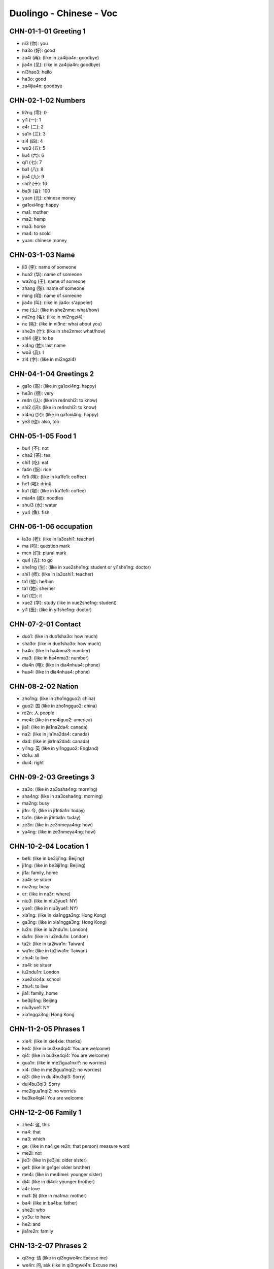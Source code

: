 Duolingo - Chinese - Voc
#########################

CHN-01-1-01 Greeting 1
**********************

* ni3 (你): you
* ha3o (好): good
* za4i (再): (like in za4ijia4n: goodbye)
* jia4n (见): (like in za4ijia4n: goodbye)

* ni3hao3: hello
* ha3o: good
* za4ijia4n: goodbye

CHN-02-1-02 Numbers
*******************

* li2ng (零): 0
* yi1 (一): 1
* e4r (二): 2
* sa1n (三): 3
* si4 (四): 4
* wu3 (五): 5
* liu4 (六): 6
* qi1 (七): 7
* ba1 (八): 8
* jiu4 (九): 9
* shi2 (十): 10
* ba3i (百): 100
* yuan (元): chinese money

* ga1oxi4ng: happy
* ma1: mother
* ma2: hemp
* ma3: horse
* ma4: to scold
* yuan: chinese money

CHN-03-1-03 Name
****************

* li3 (李): name of someone
* hua2 (华): name of someone
* wa2ng (王): name of someone
* zhang (张): name of someone
* ming (明): name of someone

* jia4o (叫): (like in jia4o: s'appeler)
* me (么): (like in she2nme: what/how)
* mi2ng (名): (like in mi2ngzi4)
* ne (呢): (like in ni3ne: what about you)
* she2n (什): (like in she2nme: what/how)
* shi4 (是): to be
* xi4ng (姓): last name
* wo3 (我): I
* zi4 (字): (like in mi2ngzi4)

CHN-04-1-04 Greetings 2
***********************

* ga1o (高): (like in ga1oxi4ng: happy)
* he3n (很): very
* re4n (认): (like in re4nshi2: to know)
* shi2 (识): (like in re4nshi2: to know)
* xi4ng (兴): (like in ga1oxi4ng: happy)
* ye3 (也): also, too

CHN-05-1-05 Food 1
******************

* bu4 (不): not
* cha2 (茶): tea
* chi1 (吃): eat
* fa4n (饭): rice
* fe1i (啡): (like in ka1fe1i: coffee)
* he1 (喝): drink
* ka1 (咖): (like in ka1fe1i: coffee)
* mia4n (面): noodles
* shui3 (水): water
* yu4 (鱼): fish

CHN-06-1-06 occupation
**********************

* la3o (老): (like in la3oshi1: teacher)
* ma (吗): question mark
* men (们): plural mark
* qu4 (去): to go
* she1ng (生): (like in xue2she1ng: student or yi1she1ng: doctor)
* shi1 (师): (like in la3oshi1: teacher)
* ta1 (他): he/him
* ta1 (她): she/her
* ta1 (它): it
* xue2 (学): study (like in xue2she1ng: student)
* yi1 (医): (like in yi1she1ng: doctor)

CHN-07-2-01 Contact
*******************

* duo1: (like in duo1sha3o: how much)
* sha3o: (like in duo1sha3o: how much)
* ha4o: (like in ha4nma3: number)
* ma3: (like in ha4nma3: number)
* dia4n (电): (like in dia4nhua4: phone)
* hua4: (like in dia4nhua4: phone)

CHN-08-2-02 Nation
******************

* zho1ng: (like in zho1ngguo2: china)
* guo2: 国 (like in zho1ngguo2: china)
* re2n: 人 people
* me4i: (like in me4iguo2: america)
* jia1: (like in jia1na2da4: canada)
* na2: (like in jia1na2da4: canada)
* da4: (like in jia1na2da4: canada)
* yi1ng: 英 (like in yi1ngguo2: England)
* do1u: all
* dui4: right

CHN-09-2-03 Greetings 3
***********************

* za3o: (like in za3osha4ng: morning)
* sha4ng: (like in za3osha4ng: morning)
* ma2ng: busy
* ji1n: 今, (like in ji1ntia1n: today)
* tia1n: (like in ji1ntia1n: today)
* ze3n: (like in ze3nmeya4ng: how)
* ya4ng: (like in ze3nmeya4ng: how)

CHN-10-2-04 Location 1
**********************

* be1i: (like in be3iji1ng: Beijing)
* ji1ng: (like in be3iji1ng: Beijing)
* ji1a: family, home
* za4i: se situer
* ma2ng: busy
* er: (like in na3r: where)
* niu3: (like in niu3yue1: NY)
* yue1: (like in niu3yue1: NY)
* xia1ng: (like in xia1ngga3ng: Hong Kong)
* ga3ng: (like in xia1ngga3ng: Hong Kong)
* lu2n: (like in lu2ndu1n: London)
* du1n: (like in lu2ndu1n: London)
* ta2i: (like in ta2iwa1n: Taiwan)
* wa1n: (like in ta2iwa1n: Taiwan)
* zhu4: to live

* za4i: se situer
* lu2ndu1n: London
* xue2xio4a: school
* zhu4: to live
* jia1: family, home
* be3iji1ng: Beijing
* niu3yue1: NY
* xia1ngga3ng: Hong Kong

CHN-11-2-05 Phrases 1
*********************

* xie4: (like in xie4xie: thanks)
* ke4: (like in bu3ke4qi4: You are welcome)
* qi4: (like in bu3ke4qi4: You are welcome)
* gua1n: (like in me2igua1nxi?: no worries)
* xi4: (like in me2igua1nqi2: no worries)
* qi3: (like in dui4bu3qi3: Sorry)

* dui4bu3qi3: Sorry
* me2igua1nqi2: no worries
* bu3ke4qi4: You are welcome

CHN-12-2-06 Family 1
********************

* zhe4: 这, this
* na4: that
* na3: which
* ge: (like in na4 ge re2n: that person) measure word
* me2i: not
* jie3: (like in jie3jie: older sister)
* ge1: (like in ge1ge: older brother)
* me4i: (like in me4imei: younger sister)
* di4: (like in di4di: younger brother)
* a4i: love
* ma1: 妈 (like in ma1ma: mother)
* ba4: (like in ba4ba: father)
* she2i: who
* yo3u: to have
* he2: and

* jia1re2n: family

CHN-13-2-07 Phrases 2
*********************

* qi3ng: 请 (like in qi3ngwe4n: Excuse me)
* we4n: 问, ask (like in qi3ngwe4n: Excuse me)
* da4o: 道 (like in zhi1da4o: to know something)
* zhi1: 知 (like in zhi1da4o: to know something)
* shuo1: 说, to speak
* yu3: 语 (like in yi1ngyu3: english (the language))
* ha4n: 汉 (like in ha4nyu3: chinese (the language))
* ba1ng: (like in ba1ngzhu4: to help)
* zhu4: (like in ba1ngzhu4: to help)
* za4i: 再, to say ???

* yi1ci4: 一次, one time

CHN-14-2-08 Greeting 4
**********************

* zui4: most
* ji4n: (like in ji4njia4n: recently)
* hui4: ???
* a1n: ???
* ya4o: to want
* jiu3: ???
* cuo4: bad

* ji4njia4n: recently, these day

CHN-15-2-09 Drink
*****************

* bi1ng: ice
* re4: hot
* ya4o: to want
* niu2: (like in niu2na3i: milk)
* na3i: (like in niu2na3i: milk)
* fe1i: ???

CHN-16-2-10 Location 2
**********************

* yua4n: ???
* sho3u: ???
* xi3: ???
* jia1n: ???

* xi3sho3ujia1n: bathroom
* yi1yua4n: hospital
* fa4ngua3n: restaurant

CHN-17-2-11 Time 1
******************

* xi1ng: (like in xi1ngqi1: week)
* qi1: (like in xi1ngqi1: week)
* tia1n: sky
* ri4: sun
* yue4: month
* nia2n: year
* ha4o: number
* ji3: how many
* ji2di3an: what hours ?
* dia3n: hours
* ba4n: half (for a hours)
* xia4n: (like in xia4nza4i: now)

* xi1ngqi1: week
* mi2ngjia1n: tomorrow
* jiu3 dia3n: 9h
* jiu3 dia3n ba4n: 9h30
* za3osha4ng: morning



* de: 的, possessive
* dui4: right, correct
